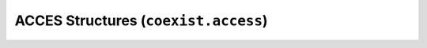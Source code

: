 ACCES Structures (``coexist.access``)
=====================================


.. autosummary::
   :toctree: generated/

   coexist.access.AccessSetup
   coexist.access.AccessPaths
   coexist.access.AccessProgress


